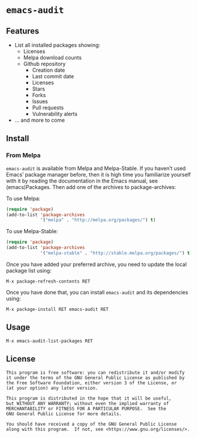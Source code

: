 * =emacs-audit=

[[resources/emacs_audit_demo.gif][file:resources/emacs_audit_demo.gif]]

** Features
   - List all installed packages showing:
     - Licenses
     - Melpa download counts
     - Github repository
       - Creation date
       - Last commit date
       - Licenses
       - Stars
       - Forks
       - Issues
       - Pull requests
       - Vulnerability alerts
   - ... and more to come

** Install
*** From Melpa
    =emacs-audit= is available from Melpa and Melpa-Stable. If you haven’t used
    Emacs’ package manager before, then it is high time you familiarize yourself
    with it by reading the documentation in the Emacs manual, see
    (emacs)Packages. Then add one of the archives to package-archives:

    To use Melpa:
    #+begin_src emacs-lisp
    (require 'package)
    (add-to-list 'package-archives
                 '("melpa" . "http://melpa.org/packages/") t)
    #+end_src
    To use Melpa-Stable:
    #+begin_src emacs-lisp
    (require 'package)
    (add-to-list 'package-archives
                 '("melpa-stable" . "http://stable.melpa.org/packages/") t)
    #+end_src

    Once you have added your preferred archive, you need to update the local
    package list using:

    =M-x package-refresh-contents RET=

    Once you have done that, you can install =emacs-audit= and its dependencies
    using:

    =M-x package-install RET emacs-audit RET=

** Usage
   =M-x emacs-audit-list-packages RET=

** License
   #+begin_src text
   This program is free software: you can redistribute it and/or modify
   it under the terms of the GNU General Public License as published by
   the Free Software Foundation, either version 3 of the License, or
   (at your option) any later version.

   This program is distributed in the hope that it will be useful,
   but WITHOUT ANY WARRANTY; without even the implied warranty of
   MERCHANTABILITY or FITNESS FOR A PARTICULAR PURPOSE.  See the
   GNU General Public License for more details.

   You should have received a copy of the GNU General Public License
   along with this program.  If not, see <https://www.gnu.org/licenses/>.
   #+end_src
